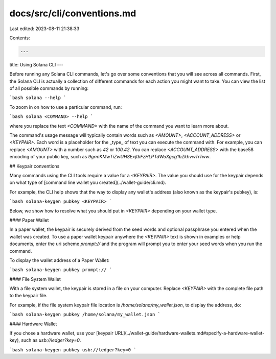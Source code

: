docs/src/cli/conventions.md
===========================

Last edited: 2023-08-11 21:38:33

Contents:

.. code-block:: md

    ---
title: Using Solana CLI
---

Before running any Solana CLI commands, let's go over some conventions that
you will see across all commands. First, the Solana CLI is actually a collection
of different commands for each action you might want to take. You can view the list
of all possible commands by running:

```bash
solana --help
```

To zoom in on how to use a particular command, run:

```bash
solana <COMMAND> --help
```

where you replace the text `<COMMAND>` with the name of the command you want
to learn more about.

The command's usage message will typically contain words such as `<AMOUNT>`,
`<ACCOUNT_ADDRESS>` or `<KEYPAIR>`. Each word is a placeholder for the _type_ of
text you can execute the command with. For example, you can replace `<AMOUNT>`
with a number such as `42` or `100.42`. You can replace `<ACCOUNT_ADDRESS>` with
the base58 encoding of your public key, such as
`9grmKMwTiZwUHSExjtbFzHLPTdWoXgcg1bZkhvwTrTww`.

## Keypair conventions

Many commands using the CLI tools require a value for a `<KEYPAIR>`. The value
you should use for the keypair depends on what type of
[command line wallet you created](../wallet-guide/cli.md).

For example, the CLI help shows that the way to display any wallet's address
(also known as the keypair's pubkey), is:

```bash
solana-keygen pubkey <KEYPAIR>
```

Below, we show how to resolve what you should put in `<KEYPAIR>` depending
on your wallet type.

#### Paper Wallet

In a paper wallet, the keypair is securely derived from the seed words and
optional passphrase you entered when the wallet was created. To use a paper
wallet keypair anywhere the `<KEYPAIR>` text is shown in examples or help
documents, enter the uri scheme `prompt://` and the program will prompt you to
enter your seed words when you run the command.

To display the wallet address of a Paper Wallet:

```bash
solana-keygen pubkey prompt://
```

#### File System Wallet

With a file system wallet, the keypair is stored in a file on your computer.
Replace `<KEYPAIR>` with the complete file path to the keypair file.

For example, if the file system keypair file location is
`/home/solana/my_wallet.json`, to display the address, do:

```bash
solana-keygen pubkey /home/solana/my_wallet.json
```

#### Hardware Wallet

If you chose a hardware wallet, use your
[keypair URL](../wallet-guide/hardware-wallets.md#specify-a-hardware-wallet-key),
such as `usb://ledger?key=0`.

```bash
solana-keygen pubkey usb://ledger?key=0
```


